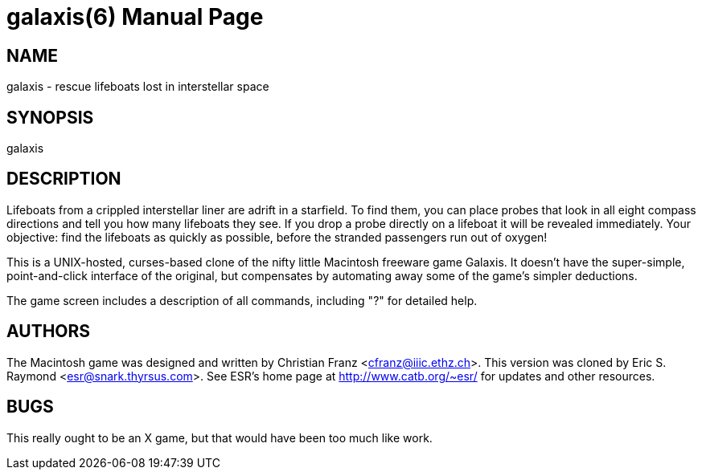 = galaxis(6) =
:doctype: manpage
// SPDX-FileCopyrightText: (C) Eric S. Raymond <esr@thyrsus.com>
// SPDX-License-Identifier: BSD-2-Clause

== NAME ==
galaxis - rescue lifeboats lost in interstellar space

== SYNOPSIS ==
galaxis

[[description]]
== DESCRIPTION ==

Lifeboats from a crippled interstellar liner are adrift in a
starfield.  To find them, you can place probes that look in all eight
compass directions and tell you how many lifeboats they see.  If you
drop a probe directly on a lifeboat it will be revealed immediately.
Your objective: find the lifeboats as quickly as possible, before the
stranded passengers run out of oxygen!

This is a UNIX-hosted, curses-based clone of the nifty little Macintosh
freeware game Galaxis.  It doesn't have the super-simple, point-and-click
interface of the original, but compensates by automating away some of the
game's simpler deductions.

The game screen includes a description
of all commands, including "?" for detailed help.

[[authors]]
== AUTHORS ==
The Macintosh game was designed and written by Christian Franz
<cfranz@iiic.ethz.ch>.  This version was cloned by Eric S. Raymond
<esr@snark.thyrsus.com>.  See ESR's home page at
http://www.catb.org/~esr/ for updates and other resources.


[[bugs]]
== BUGS ==
This really ought to be an X game, but that would have been too much
like work.

// end
